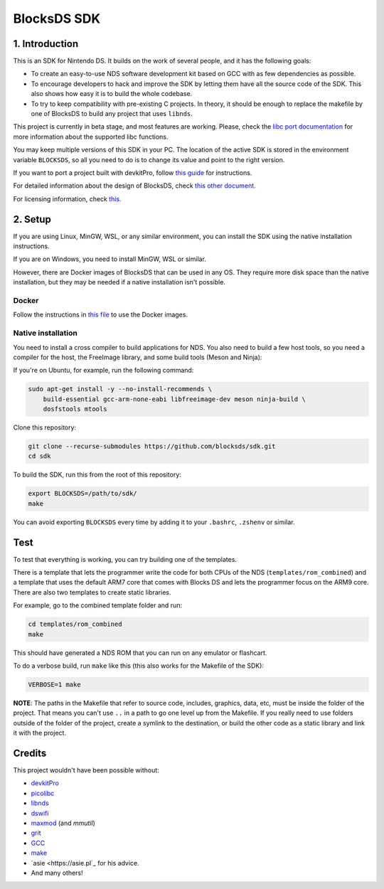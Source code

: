 ############
BlocksDS SDK
############

1. Introduction
***************

This is an SDK for Nintendo DS. It builds on the work of several people, and it
has the following goals:

- To create an easy-to-use NDS software development kit based on GCC with as few
  dependencies as possible.

- To encourage developers to hack and improve the SDK by letting them have all
  the source code of the SDK. This also shows how easy it is to build the whole
  codebase.

- To try to keep compatibility with pre-existing C projects. In theory, it
  should be enough to replace the makefile by one of BlocksDS to build any
  project that uses ``libnds``.

This project is currently in beta stage, and most features are working. Please,
check the `libc port documentation <docs/libc.rst>`_ for more information about
the supported libc functions.

You may keep multiple versions of this SDK in your PC. The location of the
active SDK is stored in the environment variable ``BLOCKSDS``, so all you need
to do is to change its value and point to the right version.

If you want to port a project built with devkitPro, follow `this guide
<docs/porting-guide.rst>`_ for instructions.

For detailed information about the design of BlocksDS, check `this other document
<docs/design-guide.rst>`_.

For licensing information, check `this <docs/licenses.rst>`_.

2. Setup
********

If you are using Linux, MinGW, WSL, or any similar environment, you can install
the SDK using the native installation instructions.

If you are on Windows, you need to install MinGW, WSL or similar.

However, there are Docker images of BlocksDS that can be used in any OS. They
require more disk space than the native installation, but they may be needed if
a native installation isn't possible.

Docker
======

Follow the instructions in `this file <docker/readme.rst>`_ to use the Docker
images.

Native installation
===================

You need to install a cross compiler to build applications for NDS. You also
need to build a few host tools, so you need a compiler for the host, the
FreeImage library, and some build tools (Meson and Ninja):

If you're on Ubuntu, for example, run the following command:

.. code:: bash

    sudo apt-get install -y --no-install-recommends \
        build-essential gcc-arm-none-eabi libfreeimage-dev meson ninja-build \
        dosfstools mtools

Clone this repository:

.. code:: bash

    git clone --recurse-submodules https://github.com/blocksds/sdk.git
    cd sdk

To build the SDK, run this from the root of this repository:

.. code:: bash

    export BLOCKSDS=/path/to/sdk/
    make

You can avoid exporting ``BLOCKSDS`` every time by adding it to your
``.bashrc``, ``.zshenv`` or similar.

Test
****

To test that everything is working, you can try building one of the templates.

There is a template that lets the programmer write the code for both CPUs of the
NDS (``templates/rom_combined``) and a template that uses the default ARM7 core
that comes with Blocks DS and lets the programmer focus on the ARM9 core. There
are also two templates to create static libraries.

For example, go to the combined template folder and run:

.. code:: bash

    cd templates/rom_combined
    make

This should have generated a NDS ROM that you can run on any emulator or
flashcart.

To do a verbose build, run ``make`` like this (this also works for the Makefile
of the SDK):

.. code:: bash

    VERBOSE=1 make

**NOTE**: The paths in the Makefile that refer to source code, includes,
graphics, data, etc, must be inside the folder of the project. That means you
can't use ``..`` in a path to go one level up from the Makefile. If you really
need to use folders outside of the folder of the project, create a symlink to
the destination, or build the other code as a static library and link it with
the project.

Credits
*******

This project wouldn't have been possible without:

- `devkitPro <https://devkitpro.org/>`_
- `picolibc <https://github.com/picolibc/picolibc>`_
- `libnds <https://github.com/devkitPro/libnds>`_
- `dswifi <http://akkit.org/dswifi/>`_
- `maxmod <https://maxmod.devkitpro.org/>`_ (and `mmutil`)
- `grit <https://www.coranac.com/projects/grit/>`_
- `GCC <https://gcc.gnu.org/>`_
- `make <https://www.gnu.org/software/make/>`_
- `asie <https://asie.pl`_ for his advice.
- And many others!
